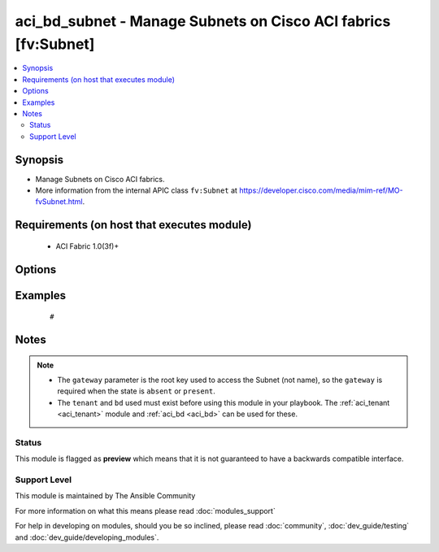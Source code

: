 .. _aci_bd_subnet:


aci_bd_subnet - Manage Subnets on Cisco ACI fabrics [fv:Subnet]
+++++++++++++++++++++++++++++++++++++++++++++++++++++++++++++++

.. versionadded:: 2.4


.. contents::
   :local:
   :depth: 2


Synopsis
--------

* Manage Subnets on Cisco ACI fabrics.
* More information from the internal APIC class ``fv:Subnet`` at https://developer.cisco.com/media/mim-ref/MO-fvSubnet.html.


Requirements (on host that executes module)
-------------------------------------------

  * ACI Fabric 1.0(3f)+


Options
-------

.. raw:: html

    <table border=1 cellpadding=4>
    <tr>
    <th class="head">parameter</th>
    <th class="head">required</th>
    <th class="head">default</th>
    <th class="head">choices</th>
    <th class="head">comments</th>
    </tr>
                <tr><td>bd<br/><div style="font-size: small;"></div></td>
    <td>no</td>
    <td></td>
        <td></td>
        <td><div>The name of the Bridge Domain.</div>        </td></tr>
                <tr><td>description<br/><div style="font-size: small;"></div></td>
    <td>no</td>
    <td></td>
        <td></td>
        <td><div>The description for the Subnet.</div>        </td></tr>
                <tr><td>enable_vip<br/><div style="font-size: small;"></div></td>
    <td>no</td>
    <td></td>
        <td><ul><li>False</li><li>True</li></ul></td>
        <td><div>Determines if the Subnet should be treated as a VIP; used when the BD is extended to multiple sites.</div><div>The APIC defaults new Subnets to disable VIP feature.</div>        </td></tr>
                <tr><td>gateway<br/><div style="font-size: small;"></div></td>
    <td>no</td>
    <td></td>
        <td></td>
        <td><div>The IPv4 or IPv6 gateway address for the Subnet.</div></br>
    <div style="font-size: small;">aliases: gateway_ip<div>        </td></tr>
                <tr><td>mask<br/><div style="font-size: small;"></div></td>
    <td>no</td>
    <td></td>
        <td><ul><li>Any 0 to 32 for IPv4 Addresses</li><li>0-128 for IPv6 Addresses</li></ul></td>
        <td><div>The subnet mask for the Subnet.</div><div>This is the number assocated with CIDR notation.</div></br>
    <div style="font-size: small;">aliases: subnet_mask<div>        </td></tr>
                <tr><td>nd_prefix_policy<br/><div style="font-size: small;"></div></td>
    <td>no</td>
    <td></td>
        <td></td>
        <td><div>The IPv6 Neighbor Discovery Prefix Policy to associate with the Subnet.</div>        </td></tr>
                <tr><td>preferred<br/><div style="font-size: small;"></div></td>
    <td>no</td>
    <td></td>
        <td><ul><li>False</li><li>True</li></ul></td>
        <td><div>Determines if the Subnet is preferred over all available Subnets. Only one Subnet per Address Family (IPv4/IPv6). can be preferred in the Bridge Domain.</div><div>The APIC defaults new Subnets to not be preffered.</div>        </td></tr>
                <tr><td>route_profile<br/><div style="font-size: small;"></div></td>
    <td>no</td>
    <td></td>
        <td></td>
        <td><div>The Route Profile to the associate with the Subnet.</div>        </td></tr>
                <tr><td>route_profile_l3_out<br/><div style="font-size: small;"></div></td>
    <td>no</td>
    <td></td>
        <td></td>
        <td><div>The L3 Out that contains  the assocated Route Profile.</div>        </td></tr>
                <tr><td>scope<br/><div style="font-size: small;"></div></td>
    <td>no</td>
    <td></td>
        <td><ul><li>private</li><li>public</li><li>shared</li></ul></td>
        <td><div>Determines if scope of the Subnet.</div><div>The private option only allows communication with hosts in the same VRF.</div><div>The public option allows the Subnet to be advertised outside of the ACI Fabric, and allows communication with hosts in other VRFs.</div><div>The shared option limits communication to hosts in either the same VRF or the shared VRF.</div><div>The APIC defaults new Subnets to be private.</div>        </td></tr>
                <tr><td>subnet_control<br/><div style="font-size: small;"></div></td>
    <td>no</td>
    <td></td>
        <td><ul><li>nd_ra</li><li>no_gw</li><li>querier_ip</li><li>unspecified</li></ul></td>
        <td><div>Determines the Subnet's Control State.</div><div>The querier_ip option is used to treat the gateway_ip as an IGMP querier source IP.</div><div>The nd_ra option is used to treate the gateway_ip address as a Neighbor Discovery Router Advertisement Prefix.</div><div>The no_gw option is used to remove default gateway functionality from the gateway address.</div><div>The APIC defaults new Subnets to ND RA.</div>        </td></tr>
                <tr><td>subnet_name<br/><div style="font-size: small;"></div></td>
    <td>no</td>
    <td></td>
        <td></td>
        <td><div>The name of the Subnet.</div></br>
    <div style="font-size: small;">aliases: name<div>        </td></tr>
                <tr><td>tenant<br/><div style="font-size: small;"></div></td>
    <td>no</td>
    <td></td>
        <td></td>
        <td><div>The name of the Tenant.</div></br>
    <div style="font-size: small;">aliases: tenant_name<div>        </td></tr>
        </table>
    </br>



Examples
--------

 ::

     # 


Notes
-----

.. note::
    - The ``gateway`` parameter is the root key used to access the Subnet (not name), so the ``gateway`` is required when the state is ``absent`` or ``present``.
    - The ``tenant`` and ``bd`` used must exist before using this module in your playbook. The :ref:`aci_tenant <aci_tenant>` module and :ref:`aci_bd <aci_bd>` can be used for these.



Status
~~~~~~

This module is flagged as **preview** which means that it is not guaranteed to have a backwards compatible interface.


Support Level
~~~~~~~~~~~~~

This module is maintained by The Ansible Community

For more information on what this means please read :doc:`modules_support`


For help in developing on modules, should you be so inclined, please read :doc:`community`, :doc:`dev_guide/testing` and :doc:`dev_guide/developing_modules`.
